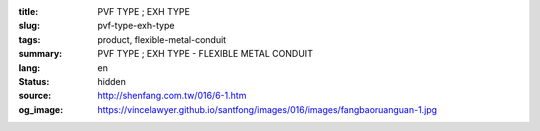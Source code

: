 :title: PVF TYPE ; EXH TYPE
:slug: pvf-type-exh-type
:tags: product, flexible-metal-conduit
:summary: PVF TYPE ; EXH TYPE - FLEXIBLE METAL CONDUIT
:lang: en
:status: hidden
:source: http://shenfang.com.tw/016/6-1.htm
:og_image: https://vincelawyer.github.io/santfong/images/016/images/fangbaoruanguan-1.jpg
